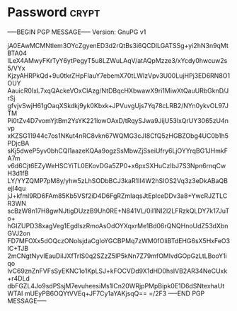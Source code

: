 * Password                                                   :crypt:
-----BEGIN PGP MESSAGE-----
Version: GnuPG v1

jA0EAwMCMNtlem3OYcZgyenED3d2rQtBs3i6QCDlLGATSSg+yi2hN3n9qMtBTA04
ILeX4AMwyFKrTyY6ytPegyT5u8LZWuLAqV/atAQpMzze3/xYcdy0hwcuw2s5/VYx
KjzyAHRPkQd+9u0tkrZHpFIauY7ebemX70tLWIzVpv3U00LujHPj3ED6RN8O1OUY
AauicR0IxL7xqQAckeVOxClAzg/NtDBqcHXbwawX9ri1MiwXtQauURbGknD/JrSj
gfvjvSwjH61gOaqXSkdkj9yk0Kbxk+JPVuvgUjs7Yq78cLRB2/NYn0ykvOL97JTM
Pi0tZv4D7vomYjtBm2YsYK221lowOAxD/tRqySJwa9JijU53lxQrUY3065zU4nvp
xKZSG11944c7os1NKut4nRC8vkn67WQMG3cJI8CfQ5zHGBZObg4UC0b1h5PDjcBA
sKj5dweP5yv0bhCQl1aazeKQAa9ogzSsMbwZjSseiUfry6LjOYYrqBG1JHmkFA7m
v6d6Cjt6EZyWeHSCYiTL0EKovDGa5ZP0+x6pxSXHuCzIbJ7S3Npn6rnqCwH3d1fB
LY/YYZQMP7pM8y/yhw5zLhSODbBCJ3kaR1II4W2hSlOS2Vq3z3eDkABaQBejI4qu
jJ+kfml9RD6FAm85Kb5VSf2iD4D6FgRZmIaqsJtEplceDDv3a8+YwcRJZTLCR3WN
scBzW8n17H8gwNJtigDUzzB9Uh0RE+N841VL/0iI1NI2l2LFRzkQLDY7k17JuTo+
hGIZUPD38xagVeg1EgdlszRmoAsOdOYXqxrMe1Bd06rQNQHnoUdZ53dXbnGVJ2on
FD7MFOXx5dOQczONoIsjdaCgIoYGCBPMq7zWM0fOIiBTdEHG6sX5HxFeO3IC+TJB
2mCNgtNyvIEauDilJXfTrIS0q2SZzZ5lP5kNn7Z79mfOMlvdGOpGzLtLBooY1iqo
lvC69znZnFVFsSyEKNC1o1KpLSJ+kFOCVDd9X1dHD0hsIVB2AR34NeCUxk+r4DLd
dbFGZL4Jo9sdPSsjM7evuheesiMs1lCn20WRjpPMpBipk0E1D6dSNtexhaUtWTAI
mUEyPB6OQYtVVEq+JF7Cy1aYAKjsqQ==
=/2F3
-----END PGP MESSAGE-----
